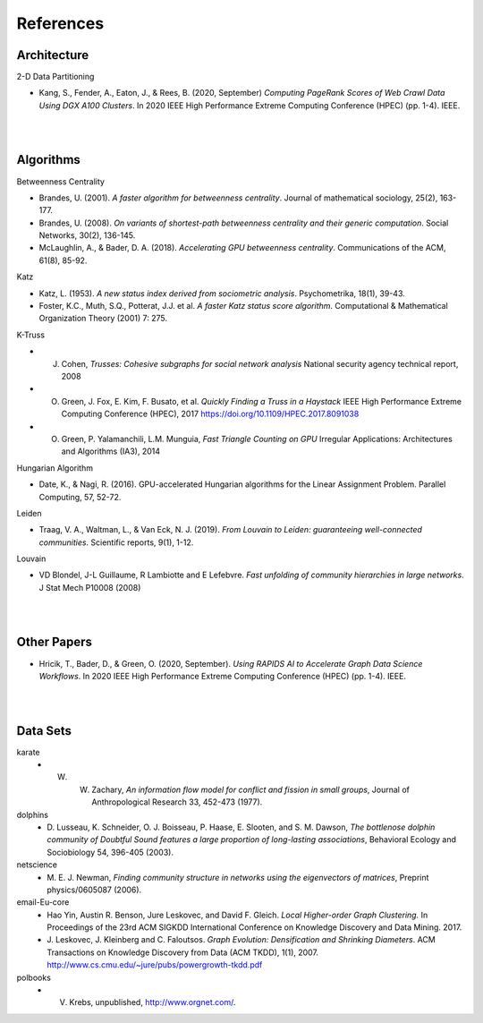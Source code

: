 ##########
References
##########

************
Architecture
************

2-D Data Partitioning

- Kang, S., Fender, A., Eaton, J., & Rees, B. (2020, September) *Computing PageRank Scores of Web Crawl Data Using DGX A100 Clusters*. In 2020 IEEE High Performance Extreme Computing Conference (HPEC) (pp. 1-4). IEEE.


| 

| 

**********
Algorithms
**********

Betweenness Centrality

- Brandes, U. (2001). *A faster algorithm for betweenness centrality*. Journal of mathematical sociology, 25(2), 163-177.
- Brandes, U. (2008). *On variants of shortest-path betweenness centrality and their generic computation*. Social Networks, 30(2), 136-145.
- McLaughlin, A., & Bader, D. A. (2018). *Accelerating GPU betweenness centrality*. Communications of the ACM, 61(8), 85-92.


Katz

- Katz, L. (1953). *A new status index derived from sociometric analysis*. Psychometrika, 18(1), 39-43.
- Foster, K.C., Muth, S.Q., Potterat, J.J. et al. *A faster Katz status score algorithm*. Computational & Mathematical Organization Theory (2001) 7: 275.



K-Truss

- J. Cohen, *Trusses: Cohesive subgraphs for social network analysis* National security agency technical report, 2008
- O. Green, J. Fox, E. Kim, F. Busato, et al. *Quickly Finding a Truss in a Haystack* IEEE High Performance Extreme Computing Conference (HPEC), 2017 https://doi.org/10.1109/HPEC.2017.8091038
- O. Green, P. Yalamanchili, L.M. Munguia, *Fast Triangle Counting on GPU* Irregular Applications: Architectures and Algorithms (IA3), 2014

Hungarian Algorithm

- Date, K., & Nagi, R. (2016). GPU-accelerated Hungarian algorithms for the Linear Assignment Problem. Parallel Computing, 57, 52-72.


Leiden

- Traag, V. A., Waltman, L., & Van Eck, N. J. (2019). *From Louvain to Leiden: guaranteeing well-connected communities*. Scientific reports, 9(1), 1-12.

Louvain

- VD Blondel, J-L Guillaume, R Lambiotte and E Lefebvre.  *Fast unfolding of community hierarchies in large networks*. J Stat Mech P10008 (2008)




| 

| 

*************
Other Papers
*************
- Hricik, T., Bader, D., & Green, O. (2020, September). *Using RAPIDS AI to Accelerate Graph Data Science Workflows*. In 2020 IEEE High Performance Extreme Computing Conference (HPEC) (pp. 1-4). IEEE.

| 

| 

**********
Data Sets
**********

karate
  - W. W. Zachary, *An information flow model for conflict and fission in small groups*, Journal of Anthropological Research 33, 452-473 (1977).
dolphins
  - D. Lusseau, K. Schneider, O. J. Boisseau, P. Haase, E. Slooten, and S. M. Dawson,
    *The bottlenose dolphin community of Doubtful Sound features a large proportion of long-lasting associations*, 
    Behavioral Ecology and Sociobiology 54, 396-405 (2003).
netscience
  - M. E. J. Newman,
    *Finding community structure in networks using the eigenvectors of matrices*, 
    Preprint physics/0605087 (2006).
email-Eu-core
  - Hao Yin, Austin R. Benson, Jure Leskovec, and David F. Gleich.
    *Local Higher-order Graph Clustering.* 
    In Proceedings of the 23rd ACM SIGKDD International Conference on Knowledge Discovery and Data Mining. 2017.
  - J. Leskovec, J. Kleinberg and C. Faloutsos. 
    *Graph Evolution: Densification and Shrinking Diameters*. 
    ACM Transactions on Knowledge Discovery from Data (ACM TKDD), 1(1), 2007. http://www.cs.cmu.edu/~jure/pubs/powergrowth-tkdd.pdf 
polbooks
  - V. Krebs, unpublished, http://www.orgnet.com/. 




